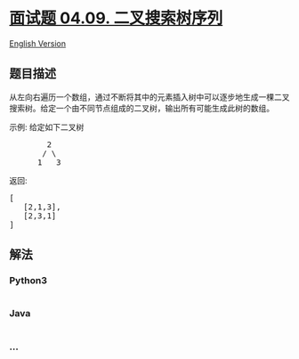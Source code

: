 * [[https://leetcode-cn.com/problems/bst-sequences-lcci][面试题 04.09.
二叉搜索树序列]]
  :PROPERTIES:
  :CUSTOM_ID: 面试题-04.09.-二叉搜索树序列
  :END:
[[./lcci/04.09.BST Sequences/README_EN.org][English Version]]

** 题目描述
   :PROPERTIES:
   :CUSTOM_ID: 题目描述
   :END:

#+begin_html
  <!-- 这里写题目描述 -->
#+end_html

#+begin_html
  <p>
#+end_html

从左向右遍历一个数组，通过不断将其中的元素插入树中可以逐步地生成一棵二叉搜索树。给定一个由不同节点组成的二叉树，输出所有可能生成此树的数组。

#+begin_html
  </p>
#+end_html

#+begin_html
  <p>
#+end_html

示例: 给定如下二叉树

#+begin_html
  </p>
#+end_html

#+begin_html
  <pre>        2
         / \
        1   3
  </pre>
#+end_html

#+begin_html
  <p>
#+end_html

返回:

#+begin_html
  </p>
#+end_html

#+begin_html
  <pre>[
     [2,1,3],
     [2,3,1]
  ]
  </pre>
#+end_html

** 解法
   :PROPERTIES:
   :CUSTOM_ID: 解法
   :END:

#+begin_html
  <!-- 这里可写通用的实现逻辑 -->
#+end_html

#+begin_html
  <!-- tabs:start -->
#+end_html

*** *Python3*
    :PROPERTIES:
    :CUSTOM_ID: python3
    :END:

#+begin_html
  <!-- 这里可写当前语言的特殊实现逻辑 -->
#+end_html

#+begin_src python
#+end_src

*** *Java*
    :PROPERTIES:
    :CUSTOM_ID: java
    :END:

#+begin_html
  <!-- 这里可写当前语言的特殊实现逻辑 -->
#+end_html

#+begin_src java
#+end_src

*** *...*
    :PROPERTIES:
    :CUSTOM_ID: section
    :END:
#+begin_example
#+end_example

#+begin_html
  <!-- tabs:end -->
#+end_html
